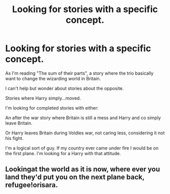 #+TITLE: Looking for stories with a specific concept.

* Looking for stories with a specific concept.
:PROPERTIES:
:Author: Orisara
:Score: 2
:DateUnix: 1460750782.0
:DateShort: 2016-Apr-16
:FlairText: Request
:END:
As I'm reading "The sum of their parts", a story where the trio basically want to change the wizarding world in Britain.

I can't help but wonder about stories about the opposite.

Stories where Harry simply...moved.

I'm looking for completed stories with either:

An after the war story where Britain is still a mess and Harry and co simply leave Britain.

Or Harry leaves Britain during Voldies war, not caring less, considering it not his fight.

I'm a logical sort of guy. If my country ever came under fire I would be on the first plane. I'm looking for a Harry with that attitude.


** Lookingat the world as it is now, where ever you land they'd put you on the next plane back, refugee!orisara.
:PROPERTIES:
:Author: viol8er
:Score: 1
:DateUnix: 1460773932.0
:DateShort: 2016-Apr-16
:END:
